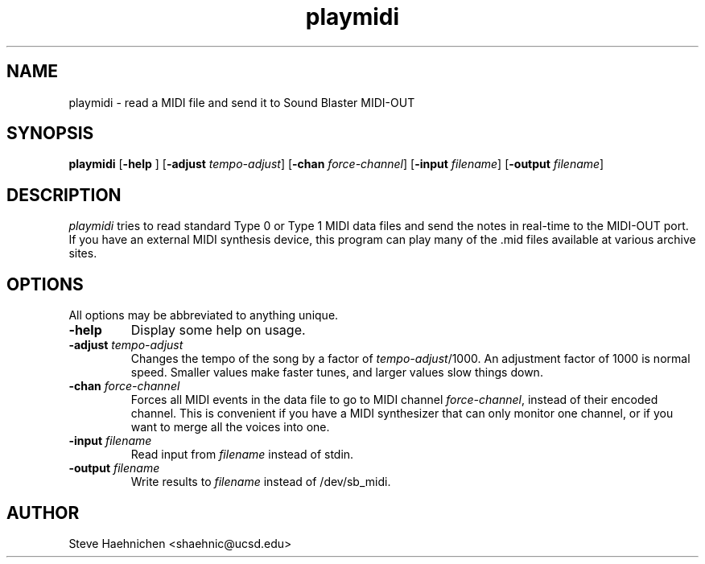.TH playmidi 1 "12 June 1992"
.IX playmidi
.SH NAME
.PP
playmidi \- read a MIDI file and send it to Sound Blaster MIDI-OUT

.SH SYNOPSIS
.PP
\f3playmidi\f1
[\f3-help \f1]
[\f3-adjust \f2tempo-adjust\f1]
[\f3-chan \f2force-channel\f1]
[\f3-input \f2filename\f1]
[\f3-output \f2filename\f1]

.SH DESCRIPTION
.PP

\fIplaymidi\fP tries to read standard Type 0 or Type 1 MIDI data files
and send the notes in real-time to the MIDI-OUT port.  If you have an
external MIDI synthesis device, this program can play many of the .mid
files available at various archive sites.

.SH OPTIONS
.PP
All options may be abbreviated to anything unique.
.TP
.B -help
Display some help on usage.
.TP
.B -adjust \f2tempo-adjust\f1
Changes the tempo of the song by a factor of \f2tempo-adjust\f1/1000.
An adjustment factor of 1000 is normal speed. Smaller values make
faster tunes, and larger values slow things down.
.TP
.B -chan \f2force-channel\f1
Forces all MIDI events in the data file to go to MIDI channel
\f2force-channel\f1, instead of their encoded channel.  This is
convenient if you have a MIDI synthesizer that can only monitor one
channel, or if you want to merge all the voices into one.
.TP
.B -input \f2filename\f1
Read input from \f2filename\f1 instead of stdin.
.TP
.B -output \f2filename\f1
Write results to \f2filename\f1 instead of /dev/sb_midi.
.SH AUTHOR
Steve Haehnichen <shaehnic@ucsd.edu>
